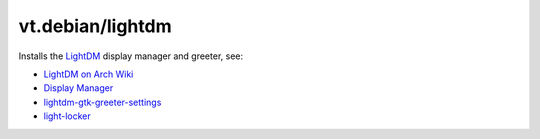 vt.debian/lightdm
=================

.. This file was generated by Ansigenome. Do not edit this file directly but
.. instead have a look at the files in the ./meta/ directory.




Installs the `LightDM <https://freedesktop.org/wiki/Software/LightDM/>`_
display manager and greeter, see:

- `LightDM on Arch Wiki <https://wiki.archlinux.org/index.php/LightDM>`_
- `Display Manager <https://wiki.archlinux.org/index.php/Display_manager>`_
- `lightdm-gtk-greeter-settings
  <https://launchpad.net/lightdm-gtk-greeter-settings>`_
- `light-locker <https://github.com/the-cavalry/light-locker>`_









